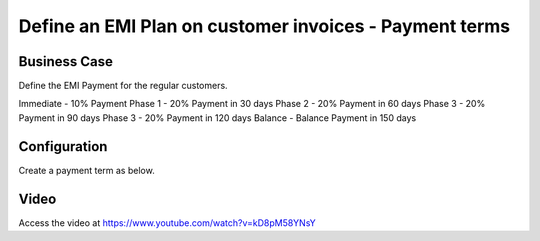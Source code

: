 .. _installmentplans:

.. index::
   single: Installments Plan
   single: EMI Payment

=======================================================
Define an EMI Plan on customer invoices - Payment terms
=======================================================

Business Case
-------------
Define the EMI Payment for the regular customers.

Immediate - 10% Payment
Phase 1 - 20% Payment in 30 days
Phase 2 - 20% Payment in 60 days
Phase 3 - 20% Payment in 90 days
Phase 3 - 20% Payment in 120 days
Balance - Balance Payment in 150 days

Configuration
-------------
Create a payment term as below.

|image1|

Video
-----
Access the video at https://www.youtube.com/watch?v=kD8pM58YNsY

.. raw:: html

    <div style="text-align: center; margin-bottom: 2em;">
    <iframe width="100%" class="youtube-video" src="https://www.youtube.com/embed/kD8pM58YNsY" frameborder="0" allow="autoplay; encrypted-media" allowfullscreen></iframe>
    </div>

.. |image1| image:: ./images/installment_plans_image01.png